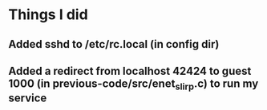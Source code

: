 * Things I did
** Added sshd to /etc/rc.local (in config dir)
** Added a redirect from localhost 42424 to guest 1000 (in previous-code/src/enet_slirp.c) to run my service

